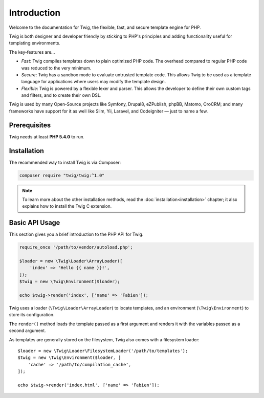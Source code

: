 Introduction
============

Welcome to the documentation for Twig, the flexible, fast, and secure template
engine for PHP.

Twig is both designer and developer friendly by sticking to PHP's principles and
adding functionality useful for templating environments.

The key-features are...

* *Fast*: Twig compiles templates down to plain optimized PHP code. The
  overhead compared to regular PHP code was reduced to the very minimum.

* *Secure*: Twig has a sandbox mode to evaluate untrusted template code. This
  allows Twig to be used as a template language for applications where users
  may modify the template design.

* *Flexible*: Twig is powered by a flexible lexer and parser. This allows the
  developer to define their own custom tags and filters, and to create their own DSL.

Twig is used by many Open-Source projects like Symfony, Drupal8, eZPublish,
phpBB, Matomo, OroCRM; and many frameworks have support for it as well like
Slim, Yii, Laravel, and Codeigniter — just to name a few.

Prerequisites
-------------

Twig needs at least **PHP 5.4.0** to run.

Installation
------------

The recommended way to install Twig is via Composer:

.. code-block:: bash

    composer require "twig/twig:^1.0"

.. note::

    To learn more about the other installation methods, read the
    :doc:`installation<installation>` chapter; it also explains how to install
    the Twig C extension.

Basic API Usage
---------------

This section gives you a brief introduction to the PHP API for Twig.

.. code-block:: php

    require_once '/path/to/vendor/autoload.php';

    $loader = new \Twig\Loader\ArrayLoader([
        'index' => 'Hello {{ name }}!',
    ]);
    $twig = new \Twig\Environment($loader);

    echo $twig->render('index', ['name' => 'Fabien']);

Twig uses a loader (``\Twig\Loader\ArrayLoader``) to locate templates, and an
environment (``\Twig\Environment``) to store its configuration.

The ``render()`` method loads the template passed as a first argument and
renders it with the variables passed as a second argument.

As templates are generally stored on the filesystem, Twig also comes with a
filesystem loader::

    $loader = new \Twig\Loader\FilesystemLoader('/path/to/templates');
    $twig = new \Twig\Environment($loader, [
        'cache' => '/path/to/compilation_cache',
    ]);

    echo $twig->render('index.html', ['name' => 'Fabien']);
